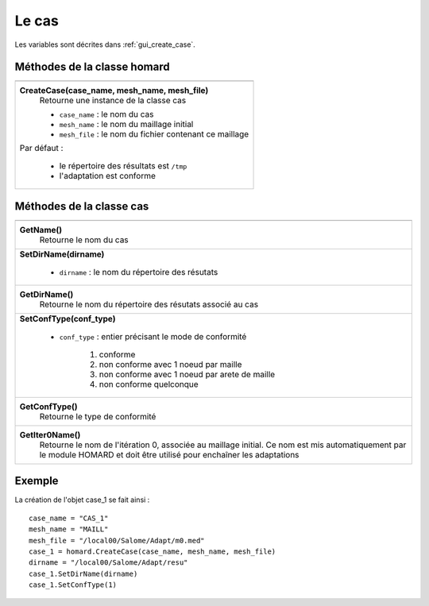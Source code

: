.. _tui_create_case:

Le cas
======
.. index:: single: cas
.. index:: single: type de conformité
.. index:: single: maillage;initial

Les variables sont décrites dans :ref:`gui_create_case`.

Méthodes de la classe homard
""""""""""""""""""""""""""""

+---------------------------------------------------------------+
+===============================================================+
| .. module:: CreateCase                                        |
|                                                               |
| **CreateCase(case_name, mesh_name, mesh_file)**               |
|     Retourne une instance de la classe cas                    |
|                                                               |
|     - ``case_name`` : le nom du cas                           |
|     - ``mesh_name`` : le nom du maillage initial              |
|     - ``mesh_file`` : le nom du fichier contenant ce maillage |
|                                                               |
| Par défaut :                                                  |
|                                                               |
|  * le répertoire des résultats est ``/tmp``                   |
|  * l'adaptation est conforme                                  |
+---------------------------------------------------------------+


Méthodes de la classe cas
"""""""""""""""""""""""""

+---------------------------------------------------------------+
+===============================================================+
| .. module:: GetName                                           |
|                                                               |
| **GetName()**                                                 |
|     Retourne le nom du cas                                    |
+---------------------------------------------------------------+
| .. module:: SetDirName                                        |
|                                                               |
| **SetDirName(dirname)**                                       |
|                                                               |
|     - ``dirname`` : le nom du répertoire des résutats         |
+---------------------------------------------------------------+
| .. module:: GetDirName                                        |
|                                                               |
| **GetDirName()**                                              |
|     Retourne le nom du répertoire des résutats associé au cas |
+---------------------------------------------------------------+
| .. module:: SetConfType                                       |
|                                                               |
| **SetConfType(conf_type)**                                    |
|                                                               |
|     - ``conf_type`` :  entier précisant le mode de conformité |
|                                                               |
|         1. conforme                                           |
|         2. non conforme avec 1 noeud par maille               |
|         3. non conforme avec 1 noeud par arete de maille      |
|         4. non conforme quelconque                            |
+---------------------------------------------------------------+
| .. module:: GetConfType                                       |
|                                                               |
| **GetConfType()**                                             |
|     Retourne le type de conformité                            |
+---------------------------------------------------------------+
| .. module:: GetIter0Name                                      |
|                                                               |
| **GetIter0Name()**                                            |
|     Retourne le nom de l'itération 0, associée au maillage    |
|     initial. Ce nom est mis automatiquement par le module     |
|     HOMARD et doit être utilisé pour enchaîner les adaptations|
+---------------------------------------------------------------+


Exemple
"""""""
La création de l'objet case_1 se fait ainsi : ::

    case_name = "CAS_1"
    mesh_name = "MAILL"
    mesh_file = "/local00/Salome/Adapt/m0.med"
    case_1 = homard.CreateCase(case_name, mesh_name, mesh_file)
    dirname = "/local00/Salome/Adapt/resu"
    case_1.SetDirName(dirname)
    case_1.SetConfType(1)




